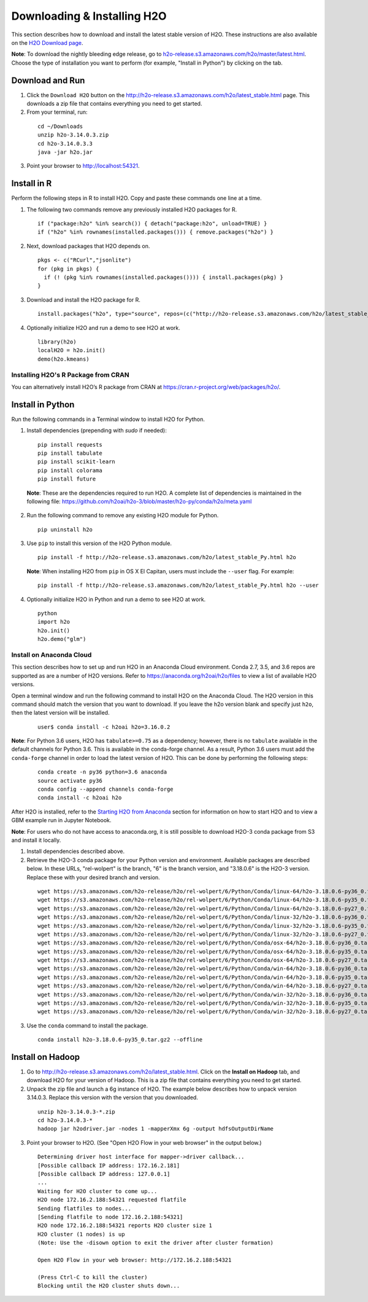 Downloading & Installing H2O
============================

This section describes how to download and install the latest stable version of H2O. These instructions are also available on the `H2O Download page <http://h2o-release.s3.amazonaws.com/h2o/latest_stable.html>`__. 

**Note**: To download the nightly bleeding edge release, go to `h2o-release.s3.amazonaws.com/h2o/master/latest.html <https://h2o-release.s3.amazonaws.com/h2o/master/latest.html>`__. Choose the type of installation you want to perform (for example, "Install in Python") by clicking on the tab. 

Download and Run
----------------

1. Click the ``Download H2O`` button on the `http://h2o-release.s3.amazonaws.com/h2o/latest_stable.html <http://h2o-release.s3.amazonaws.com/h2o/latest_stable.html>`__ page. This downloads a zip file that contains everything you need to get started.

2. From your terminal, run:

  ::

	cd ~/Downloads
	unzip h2o-3.14.0.3.zip
	cd h2o-3.14.0.3.3
	java -jar h2o.jar

3. Point your browser to http://localhost:54321.


Install in R
------------

Perform the following steps in R to install H2O. Copy and paste these commands one line at a time.

1. The following two commands remove any previously installed H2O packages for R.

 ::

	if ("package:h2o" %in% search()) { detach("package:h2o", unload=TRUE) }
	if ("h2o" %in% rownames(installed.packages())) { remove.packages("h2o") }

2. Next, download packages that H2O depends on.

 ::

    pkgs <- c("RCurl","jsonlite")
    for (pkg in pkgs) {
      if (! (pkg %in% rownames(installed.packages()))) { install.packages(pkg) }
    }

3. Download and install the H2O package for R.

 ::

	install.packages("h2o", type="source", repos=(c("http://h2o-release.s3.amazonaws.com/h2o/latest_stable_R")))

4. Optionally initialize H2O and run a demo to see H2O at work.

 ::

	library(h2o)
	localH2O = h2o.init() 
	demo(h2o.kmeans) 

Installing H2O's R Package from CRAN
~~~~~~~~~~~~~~~~~~~~~~~~~~~~~~~~~~~~

You can alternatively install H2O’s R package from CRAN at `https://cran.r-project.org/web/packages/h2o/ <https://cran.r-project.org/web/packages/h2o/>`__.

Install in Python
-----------------

Run the following commands in a Terminal window to install H2O for Python. 

1. Install dependencies (prepending with `sudo` if needed):

 ::

	pip install requests
	pip install tabulate
	pip install scikit-learn
	pip install colorama
	pip install future

 **Note**: These are the dependencies required to run H2O. A complete list of dependencies is maintained in the following file: `https://github.com/h2oai/h2o-3/blob/master/h2o-py/conda/h2o/meta.yaml <https://github.com/h2oai/h2o-3/blob/master/h2o-py/conda/h2o/meta.yaml>`__

2. Run the following command to remove any existing H2O module for Python.

 ::

  pip uninstall h2o

3. Use ``pip`` to install this version of the H2O Python module.

 ::

	pip install -f http://h2o-release.s3.amazonaws.com/h2o/latest_stable_Py.html h2o

 **Note**: When installing H2O from ``pip`` in OS X El Capitan, users must include the ``--user`` flag. For example:

 ::
	
   pip install -f http://h2o-release.s3.amazonaws.com/h2o/latest_stable_Py.html h2o --user

4. Optionally initialize H2O in Python and run a demo to see H2O at work.

  ::

    python
    import h2o
    h2o.init()
    h2o.demo("glm")

Install on Anaconda Cloud
~~~~~~~~~~~~~~~~~~~~~~~~~

This section describes how to set up and run H2O in an Anaconda Cloud environment. Conda 2.7, 3.5, and 3.6 repos are supported as are a number of H2O versions. Refer to `https://anaconda.org/h2oai/h2o/files <https://anaconda.org/h2oai/h2o/files>`__ to view a list of available H2O versions.

Open a terminal window and run the following command to install H2O on the Anaconda Cloud. The H2O version in this command should match the version that you want to download. If you leave the h2o version blank and specify just ``h2o``, then the latest version will be installed.
      
   ::

     user$ conda install -c h2oai h2o=3.16.0.2

**Note**: For Python 3.6 users, H2O has ``tabulate>=0.75`` as a dependency; however, there is no ``tabulate`` available in the default channels for Python 3.6. This is available in the conda-forge channel. As a result, Python 3.6 users must add the ``conda-forge`` channel in order to load the latest version of H2O. This can be done by performing the following steps:

 ::

   conda create -n py36 python=3.6 anaconda
   source activate py36
   conda config --append channels conda-forge
   conda install -c h2oai h2o 

After H2O is installed, refer to the `Starting H2O from Anaconda <starting-h2o.html#from-anaconda>`__ section for information on how to start H2O and to view a GBM example run in Jupyter Notebook. 

**Note**: For users who do not have access to anaconda.org, it is still possible to download H2O-3 conda package from S3 and install it locally.

1. Install dependencies described above.
2. Retrieve the H2O-3 conda package for your Python version and environment. Available packages are described below. In these URLs, "rel-wolpert" is the branch, "6" is the branch version, and "3.18.0.6" is the H2O-3 version. Replace these with your desired branch and version. 

 ::
   
  wget https://s3.amazonaws.com/h2o-release/h2o/rel-wolpert/6/Python/Conda/linux-64/h2o-3.18.0.6-py36_0.tar.bz2
  wget https://s3.amazonaws.com/h2o-release/h2o/rel-wolpert/6/Python/Conda/linux-64/h2o-3.18.0.6-py35_0.tar.bz2
  wget https://s3.amazonaws.com/h2o-release/h2o/rel-wolpert/6/Python/Conda/linux-64/h2o-3.18.0.6-py27_0.tar.bz2
  wget https://s3.amazonaws.com/h2o-release/h2o/rel-wolpert/6/Python/Conda/linux-32/h2o-3.18.0.6-py36_0.tar.bz2
  wget https://s3.amazonaws.com/h2o-release/h2o/rel-wolpert/6/Python/Conda/linux-32/h2o-3.18.0.6-py35_0.tar.bz2
  wget https://s3.amazonaws.com/h2o-release/h2o/rel-wolpert/6/Python/Conda/linux-32/h2o-3.18.0.6-py27_0.tar.bz2
  wget https://s3.amazonaws.com/h2o-release/h2o/rel-wolpert/6/Python/Conda/osx-64/h2o-3.18.0.6-py36_0.tar.bz2
  wget https://s3.amazonaws.com/h2o-release/h2o/rel-wolpert/6/Python/Conda/osx-64/h2o-3.18.0.6-py35_0.tar.bz2
  wget https://s3.amazonaws.com/h2o-release/h2o/rel-wolpert/6/Python/Conda/osx-64/h2o-3.18.0.6-py27_0.tar.bz2
  wget https://s3.amazonaws.com/h2o-release/h2o/rel-wolpert/6/Python/Conda/win-64/h2o-3.18.0.6-py36_0.tar.bz2
  wget https://s3.amazonaws.com/h2o-release/h2o/rel-wolpert/6/Python/Conda/win-64/h2o-3.18.0.6-py35_0.tar.bz2
  wget https://s3.amazonaws.com/h2o-release/h2o/rel-wolpert/6/Python/Conda/win-64/h2o-3.18.0.6-py27_0.tar.bz2
  wget https://s3.amazonaws.com/h2o-release/h2o/rel-wolpert/6/Python/Conda/win-32/h2o-3.18.0.6-py36_0.tar.bz2
  wget https://s3.amazonaws.com/h2o-release/h2o/rel-wolpert/6/Python/Conda/win-32/h2o-3.18.0.6-py35_0.tar.bz2
  wget https://s3.amazonaws.com/h2o-release/h2o/rel-wolpert/6/Python/Conda/win-32/h2o-3.18.0.6-py27_0.tar.bz2

3. Use the ``conda`` command to install the package. 

 ::

  conda install h2o-3.18.0.6-py35_0.tar.gz2 --offline

Install on Hadoop
-----------------

1. Go to `http://h2o-release.s3.amazonaws.com/h2o/latest_stable.html <http://h2o-release.s3.amazonaws.com/h2o/latest_stable.html>`__. Click on the **Install on Hadoop** tab, and download H2O for your version of Hadoop. This is a zip file that contains everything you need to get started.

2. Unpack the zip file and launch a 6g instance of H2O. The example below describes how to unpack version 3.14.0.3. Replace this version with the version that you downloaded.

 ::

	unzip h2o-3.14.0.3-*.zip
	cd h2o-3.14.0.3-*
	hadoop jar h2odriver.jar -nodes 1 -mapperXmx 6g -output hdfsOutputDirName

3. Point your browser to H2O. (See "Open H2O Flow in your web browser" in the output below.)

 ::

	Determining driver host interface for mapper->driver callback...
	[Possible callback IP address: 172.16.2.181]
	[Possible callback IP address: 127.0.0.1]
	...
	Waiting for H2O cluster to come up...
	H2O node 172.16.2.188:54321 requested flatfile
	Sending flatfiles to nodes...
	[Sending flatfile to node 172.16.2.188:54321]
	H2O node 172.16.2.188:54321 reports H2O cluster size 1
	H2O cluster (1 nodes) is up
	(Note: Use the -disown option to exit the driver after cluster formation)

	Open H2O Flow in your web browser: http://172.16.2.188:54321

	(Press Ctrl-C to kill the cluster)
	Blocking until the H2O cluster shuts down...

